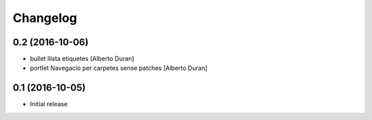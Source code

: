 Changelog
=========

0.2 (2016-10-06)
----------------

* bullet llista etiquetes [Alberto Duran]
* portlet Navegacio per carpetes sense patches [Alberto Duran]

0.1 (2016-10-05)
----------------

- Initial release
